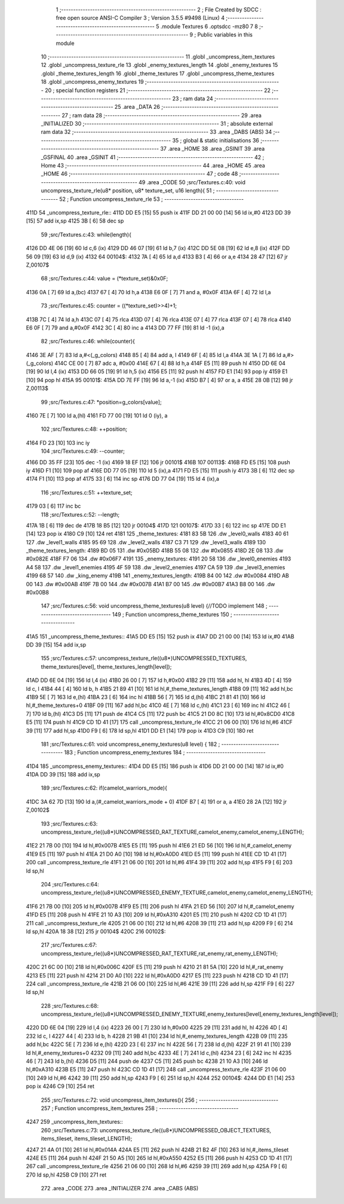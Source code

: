                              1 ;--------------------------------------------------------
                              2 ; File Created by SDCC : free open source ANSI-C Compiler
                              3 ; Version 3.5.5 #9498 (Linux)
                              4 ;--------------------------------------------------------
                              5 	.module Textures
                              6 	.optsdcc -mz80
                              7 	
                              8 ;--------------------------------------------------------
                              9 ; Public variables in this module
                             10 ;--------------------------------------------------------
                             11 	.globl _uncompress_item_textures
                             12 	.globl _uncompress_texture_rle
                             13 	.globl _enemy_textures_length
                             14 	.globl _enemy_textures
                             15 	.globl _theme_textures_length
                             16 	.globl _theme_textures
                             17 	.globl _uncompress_theme_textures
                             18 	.globl _uncompress_enemy_textures
                             19 ;--------------------------------------------------------
                             20 ; special function registers
                             21 ;--------------------------------------------------------
                             22 ;--------------------------------------------------------
                             23 ; ram data
                             24 ;--------------------------------------------------------
                             25 	.area _DATA
                             26 ;--------------------------------------------------------
                             27 ; ram data
                             28 ;--------------------------------------------------------
                             29 	.area _INITIALIZED
                             30 ;--------------------------------------------------------
                             31 ; absolute external ram data
                             32 ;--------------------------------------------------------
                             33 	.area _DABS (ABS)
                             34 ;--------------------------------------------------------
                             35 ; global & static initialisations
                             36 ;--------------------------------------------------------
                             37 	.area _HOME
                             38 	.area _GSINIT
                             39 	.area _GSFINAL
                             40 	.area _GSINIT
                             41 ;--------------------------------------------------------
                             42 ; Home
                             43 ;--------------------------------------------------------
                             44 	.area _HOME
                             45 	.area _HOME
                             46 ;--------------------------------------------------------
                             47 ; code
                             48 ;--------------------------------------------------------
                             49 	.area _CODE
                             50 ;src/Textures.c:40: void uncompress_texture_rle(u8* position, u8* texture_set, u16 length){
                             51 ;	---------------------------------
                             52 ; Function uncompress_texture_rle
                             53 ; ---------------------------------
   411D                      54 _uncompress_texture_rle::
   411D DD E5         [15]   55 	push	ix
   411F DD 21 00 00   [14]   56 	ld	ix,#0
   4123 DD 39         [15]   57 	add	ix,sp
   4125 3B            [ 6]   58 	dec	sp
                             59 ;src/Textures.c:43: while(length){
   4126 DD 4E 06      [19]   60 	ld	c,6 (ix)
   4129 DD 46 07      [19]   61 	ld	b,7 (ix)
   412C DD 5E 08      [19]   62 	ld	e,8 (ix)
   412F DD 56 09      [19]   63 	ld	d,9 (ix)
   4132                      64 00104$:
   4132 7A            [ 4]   65 	ld	a,d
   4133 B3            [ 4]   66 	or	a,e
   4134 28 47         [12]   67 	jr	Z,00107$
                             68 ;src/Textures.c:44: value = (*texture_set)&0x0F;
   4136 0A            [ 7]   69 	ld	a,(bc)
   4137 67            [ 4]   70 	ld	h,a
   4138 E6 0F         [ 7]   71 	and	a, #0x0F
   413A 6F            [ 4]   72 	ld	l,a
                             73 ;src/Textures.c:45: counter = ((*texture_set)>>4)+1;
   413B 7C            [ 4]   74 	ld	a,h
   413C 07            [ 4]   75 	rlca
   413D 07            [ 4]   76 	rlca
   413E 07            [ 4]   77 	rlca
   413F 07            [ 4]   78 	rlca
   4140 E6 0F         [ 7]   79 	and	a,#0x0F
   4142 3C            [ 4]   80 	inc	a
   4143 DD 77 FF      [19]   81 	ld	-1 (ix),a
                             82 ;src/Textures.c:46: while(counter){
   4146 3E AF         [ 7]   83 	ld	a,#<(_g_colors)
   4148 85            [ 4]   84 	add	a, l
   4149 6F            [ 4]   85 	ld	l,a
   414A 3E 1A         [ 7]   86 	ld	a,#>(_g_colors)
   414C CE 00         [ 7]   87 	adc	a, #0x00
   414E 67            [ 4]   88 	ld	h,a
   414F E5            [11]   89 	push	hl
   4150 DD 6E 04      [19]   90 	ld	l,4 (ix)
   4153 DD 66 05      [19]   91 	ld	h,5 (ix)
   4156 E5            [11]   92 	push	hl
   4157 FD E1         [14]   93 	pop	iy
   4159 E1            [10]   94 	pop	hl
   415A                      95 00101$:
   415A DD 7E FF      [19]   96 	ld	a,-1 (ix)
   415D B7            [ 4]   97 	or	a, a
   415E 28 0B         [12]   98 	jr	Z,00113$
                             99 ;src/Textures.c:47: *position=g_colors[value];
   4160 7E            [ 7]  100 	ld	a,(hl)
   4161 FD 77 00      [19]  101 	ld	0 (iy), a
                            102 ;src/Textures.c:48: ++position;
   4164 FD 23         [10]  103 	inc	iy
                            104 ;src/Textures.c:49: --counter;
   4166 DD 35 FF      [23]  105 	dec	-1 (ix)
   4169 18 EF         [12]  106 	jr	00101$
   416B                     107 00113$:
   416B FD E5         [15]  108 	push	iy
   416D F1            [10]  109 	pop	af
   416E DD 77 05      [19]  110 	ld	5 (ix),a
   4171 FD E5         [15]  111 	push	iy
   4173 3B            [ 6]  112 	dec	sp
   4174 F1            [10]  113 	pop	af
   4175 33            [ 6]  114 	inc	sp
   4176 DD 77 04      [19]  115 	ld	4 (ix),a
                            116 ;src/Textures.c:51: ++texture_set;
   4179 03            [ 6]  117 	inc	bc
                            118 ;src/Textures.c:52: --length;
   417A 1B            [ 6]  119 	dec	de
   417B 18 B5         [12]  120 	jr	00104$
   417D                     121 00107$:
   417D 33            [ 6]  122 	inc	sp
   417E DD E1         [14]  123 	pop	ix
   4180 C9            [10]  124 	ret
   4181                     125 _theme_textures:
   4181 83 5B               126 	.dw _level0_walls
   4183 40 61               127 	.dw _level1_walls
   4185 95 69               128 	.dw _level2_walls
   4187 C3 71               129 	.dw _level3_walls
   4189                     130 _theme_textures_length:
   4189 BD 05               131 	.dw #0x05BD
   418B 55 08               132 	.dw #0x0855
   418D 2E 08               133 	.dw #0x082E
   418F F7 06               134 	.dw #0x06F7
   4191                     135 _enemy_textures:
   4191 20 58               136 	.dw _level0_enemies
   4193 A4 58               137 	.dw _level1_enemies
   4195 4F 59               138 	.dw _level2_enemies
   4197 CA 59               139 	.dw _level3_enemies
   4199 68 57               140 	.dw _king_enemy
   419B                     141 _enemy_textures_length:
   419B 84 00               142 	.dw #0x0084
   419D AB 00               143 	.dw #0x00AB
   419F 7B 00               144 	.dw #0x007B
   41A1 B7 00               145 	.dw #0x00B7
   41A3 B8 00               146 	.dw #0x00B8
                            147 ;src/Textures.c:56: void uncompress_theme_textures(u8 level) {//TODO implement
                            148 ;	---------------------------------
                            149 ; Function uncompress_theme_textures
                            150 ; ---------------------------------
   41A5                     151 _uncompress_theme_textures::
   41A5 DD E5         [15]  152 	push	ix
   41A7 DD 21 00 00   [14]  153 	ld	ix,#0
   41AB DD 39         [15]  154 	add	ix,sp
                            155 ;src/Textures.c:57: uncompress_texture_rle((u8*)UNCOMPRESSED_TEXTURES, theme_textures[level], theme_textures_length[level]);    
   41AD DD 6E 04      [19]  156 	ld	l,4 (ix)
   41B0 26 00         [ 7]  157 	ld	h,#0x00
   41B2 29            [11]  158 	add	hl, hl
   41B3 4D            [ 4]  159 	ld	c, l
   41B4 44            [ 4]  160 	ld	b, h
   41B5 21 89 41      [10]  161 	ld	hl,#_theme_textures_length
   41B8 09            [11]  162 	add	hl,bc
   41B9 5E            [ 7]  163 	ld	e,(hl)
   41BA 23            [ 6]  164 	inc	hl
   41BB 56            [ 7]  165 	ld	d,(hl)
   41BC 21 81 41      [10]  166 	ld	hl,#_theme_textures+0
   41BF 09            [11]  167 	add	hl,bc
   41C0 4E            [ 7]  168 	ld	c,(hl)
   41C1 23            [ 6]  169 	inc	hl
   41C2 46            [ 7]  170 	ld	b,(hl)
   41C3 D5            [11]  171 	push	de
   41C4 C5            [11]  172 	push	bc
   41C5 21 D0 8C      [10]  173 	ld	hl,#0x8CD0
   41C8 E5            [11]  174 	push	hl
   41C9 CD 1D 41      [17]  175 	call	_uncompress_texture_rle
   41CC 21 06 00      [10]  176 	ld	hl,#6
   41CF 39            [11]  177 	add	hl,sp
   41D0 F9            [ 6]  178 	ld	sp,hl
   41D1 DD E1         [14]  179 	pop	ix
   41D3 C9            [10]  180 	ret
                            181 ;src/Textures.c:61: void uncompress_enemy_textures(u8 level) {
                            182 ;	---------------------------------
                            183 ; Function uncompress_enemy_textures
                            184 ; ---------------------------------
   41D4                     185 _uncompress_enemy_textures::
   41D4 DD E5         [15]  186 	push	ix
   41D6 DD 21 00 00   [14]  187 	ld	ix,#0
   41DA DD 39         [15]  188 	add	ix,sp
                            189 ;src/Textures.c:62: if(camelot_warriors_mode){
   41DC 3A 62 7D      [13]  190 	ld	a,(#_camelot_warriors_mode + 0)
   41DF B7            [ 4]  191 	or	a, a
   41E0 28 2A         [12]  192 	jr	Z,00102$
                            193 ;src/Textures.c:63: uncompress_texture_rle((u8*)UNCOMPRESSED_RAT_TEXTURE,camelot_enemy,camelot_enemy_LENGTH);
   41E2 21 7B 00      [10]  194 	ld	hl,#0x007B
   41E5 E5            [11]  195 	push	hl
   41E6 21 ED 56      [10]  196 	ld	hl,#_camelot_enemy
   41E9 E5            [11]  197 	push	hl
   41EA 21 D0 A0      [10]  198 	ld	hl,#0xA0D0
   41ED E5            [11]  199 	push	hl
   41EE CD 1D 41      [17]  200 	call	_uncompress_texture_rle
   41F1 21 06 00      [10]  201 	ld	hl,#6
   41F4 39            [11]  202 	add	hl,sp
   41F5 F9            [ 6]  203 	ld	sp,hl
                            204 ;src/Textures.c:64: uncompress_texture_rle((u8*)UNCOMPRESSED_ENEMY_TEXTURE,camelot_enemy,camelot_enemy_LENGTH);
   41F6 21 7B 00      [10]  205 	ld	hl,#0x007B
   41F9 E5            [11]  206 	push	hl
   41FA 21 ED 56      [10]  207 	ld	hl,#_camelot_enemy
   41FD E5            [11]  208 	push	hl
   41FE 21 10 A3      [10]  209 	ld	hl,#0xA310
   4201 E5            [11]  210 	push	hl
   4202 CD 1D 41      [17]  211 	call	_uncompress_texture_rle
   4205 21 06 00      [10]  212 	ld	hl,#6
   4208 39            [11]  213 	add	hl,sp
   4209 F9            [ 6]  214 	ld	sp,hl
   420A 18 38         [12]  215 	jr	00104$
   420C                     216 00102$:
                            217 ;src/Textures.c:67: uncompress_texture_rle((u8*)UNCOMPRESSED_RAT_TEXTURE,rat_enemy,rat_enemy_LENGTH);
   420C 21 6C 00      [10]  218 	ld	hl,#0x006C
   420F E5            [11]  219 	push	hl
   4210 21 81 5A      [10]  220 	ld	hl,#_rat_enemy
   4213 E5            [11]  221 	push	hl
   4214 21 D0 A0      [10]  222 	ld	hl,#0xA0D0
   4217 E5            [11]  223 	push	hl
   4218 CD 1D 41      [17]  224 	call	_uncompress_texture_rle
   421B 21 06 00      [10]  225 	ld	hl,#6
   421E 39            [11]  226 	add	hl,sp
   421F F9            [ 6]  227 	ld	sp,hl
                            228 ;src/Textures.c:68: uncompress_texture_rle((u8*)UNCOMPRESSED_ENEMY_TEXTURE,enemy_textures[level],enemy_textures_length[level]);
   4220 DD 6E 04      [19]  229 	ld	l,4 (ix)
   4223 26 00         [ 7]  230 	ld	h,#0x00
   4225 29            [11]  231 	add	hl, hl
   4226 4D            [ 4]  232 	ld	c, l
   4227 44            [ 4]  233 	ld	b, h
   4228 21 9B 41      [10]  234 	ld	hl,#_enemy_textures_length
   422B 09            [11]  235 	add	hl,bc
   422C 5E            [ 7]  236 	ld	e,(hl)
   422D 23            [ 6]  237 	inc	hl
   422E 56            [ 7]  238 	ld	d,(hl)
   422F 21 91 41      [10]  239 	ld	hl,#_enemy_textures+0
   4232 09            [11]  240 	add	hl,bc
   4233 4E            [ 7]  241 	ld	c,(hl)
   4234 23            [ 6]  242 	inc	hl
   4235 46            [ 7]  243 	ld	b,(hl)
   4236 D5            [11]  244 	push	de
   4237 C5            [11]  245 	push	bc
   4238 21 10 A3      [10]  246 	ld	hl,#0xA310
   423B E5            [11]  247 	push	hl
   423C CD 1D 41      [17]  248 	call	_uncompress_texture_rle
   423F 21 06 00      [10]  249 	ld	hl,#6
   4242 39            [11]  250 	add	hl,sp
   4243 F9            [ 6]  251 	ld	sp,hl
   4244                     252 00104$:
   4244 DD E1         [14]  253 	pop	ix
   4246 C9            [10]  254 	ret
                            255 ;src/Textures.c:72: void uncompress_item_textures(){
                            256 ;	---------------------------------
                            257 ; Function uncompress_item_textures
                            258 ; ---------------------------------
   4247                     259 _uncompress_item_textures::
                            260 ;src/Textures.c:73: uncompress_texture_rle((u8*)UNCOMPRESSED_OBJECT_TEXTURES, items_tileset, items_tileset_LENGTH);
   4247 21 4A 01      [10]  261 	ld	hl,#0x014A
   424A E5            [11]  262 	push	hl
   424B 21 B2 4F      [10]  263 	ld	hl,#_items_tileset
   424E E5            [11]  264 	push	hl
   424F 21 50 A5      [10]  265 	ld	hl,#0xA550
   4252 E5            [11]  266 	push	hl
   4253 CD 1D 41      [17]  267 	call	_uncompress_texture_rle
   4256 21 06 00      [10]  268 	ld	hl,#6
   4259 39            [11]  269 	add	hl,sp
   425A F9            [ 6]  270 	ld	sp,hl
   425B C9            [10]  271 	ret
                            272 	.area _CODE
                            273 	.area _INITIALIZER
                            274 	.area _CABS (ABS)
